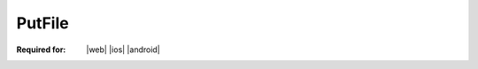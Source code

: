 
..  index:: WOPI requests; PutFile, PutFile

..  |operation| replace:: PutFile

..  _PutFile:

PutFile
=======

:Required for: |web| |ios| |android|

..  default-domain:: http

..  post:: /wopi/files/(file_id)/contents

    The |operation| operation updates a file's binary contents.

    ..  include:: /_fragments/priorlock.rst

    When a host receives a |operation| request on a file that is not locked, the host must check the current size of the
    file. If it is 0 bytes, the |operation| request should be considered valid and should proceed. If it is any value
    other than 0 bytes, or is missing altogether, the host should respond with a :http:statuscode:`409`. For more
    information, see :ref:`Create New`.

    If the file is currently locked and the **X-WOPI-Lock** value does not match the lock currently on the file the
    host must return a "lock mismatch" response (:http:statuscode:`409`) and include an **X-WOPI-Lock** response
    header containing the value of the current lock on the file. In the case where the file is unlocked, the host
    must set **X-WOPI-Lock** to the empty string.

    ..  include:: /_fragments/no_lock_id.rst


    ..  include:: /_fragments/common_params.rst

    :reqheader X-WOPI-Override:
        The **string** ``PUT``. Required.
    :reqheader X-WOPI-Lock:
        A **string** provided by the WOPI client in a previous :ref:`Lock` request. Note that this header will not be
        included during :ref:`document creation<Create New>`.
    :reqheader X-WOPI-Editors:
        A comma-delimited **string** of :term:`UserId` values representing all the users who contributed changes
        to the document in this PutFile request.

    :request Body: The request body must be the full binary contents of the file.

    :resheader X-WOPI-Lock:
        ..  include:: /_fragments/headers/X-WOPI-Lock.rst

    :resheader X-WOPI-LockFailureReason:
        ..  include:: /_fragments/headers/X-WOPI-LockFailureReason.rst

    :resheader X-WOPI-LockedByOtherInterface:
        ..  include:: /_fragments/headers/X-WOPI-LockedByOtherInterface.rst

    :resheader X-WOPI-ItemVersion:
        ..  include:: /_fragments/headers/X-WOPI-ItemVersion.rst

        ..  tip:: For PutFile responses, this should be the version of the file *after* the PutFile operation.


    :code 200: Success
    :code 401: Invalid :term:`access token`
    :code 404: Resource not found/user unauthorized
    :code 409: Lock mismatch/locked by another interface; an **X-WOPI-Lock** response header containing the value of
        the current lock on the file must always be included when using this response code
    :code 413: File is too large; the maximum file size is host-specific
    :code 500: Server error
    :code 501: Operation not supported

    ..  include:: /_fragments/common_headers.rst
